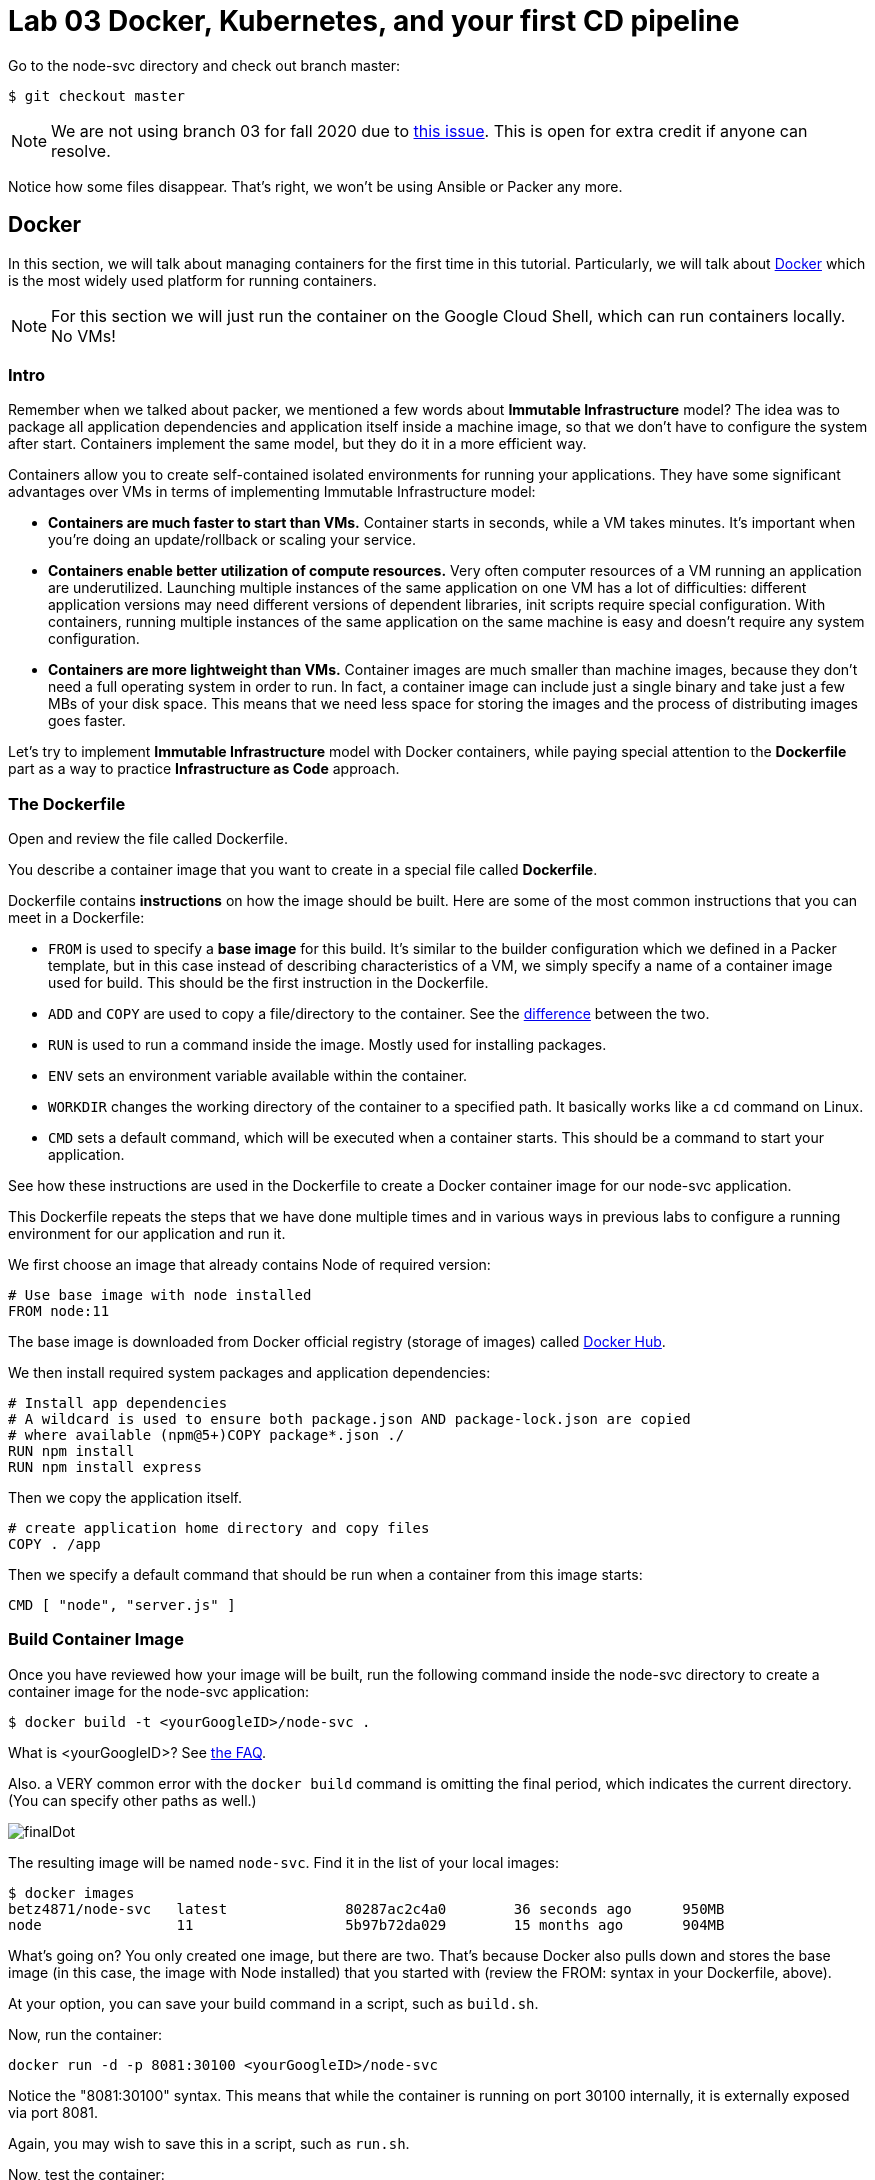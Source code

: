 :linkattrs:

= Lab 03 Docker, Kubernetes, and your first CD pipeline

Go to the node-svc directory and check out branch master: 

[source,bash]
----
$ git checkout master
----

NOTE: We are not using branch 03 for fall 2020 due to https://github.com/dm-academy/node-svc/issues/24[this issue]. This is open for extra credit if anyone can resolve.

Notice how some files disappear. That's right, we won't be using Ansible or Packer any more.

== Docker

In this section, we will talk about managing containers for the first time in this tutorial. Particularly, we will talk about https://www.docker.com/what-docker[Docker] which is the most widely used platform for running containers.

NOTE: For this section we will just run the container on the Google Cloud Shell, which can run containers locally. No VMs!

=== Intro

Remember when we talked about packer, we mentioned a few words about *Immutable Infrastructure* model? The idea was to package all application dependencies and application itself inside a machine image, so that we don't have to configure the system after start. Containers implement the same model, but they do it in a more efficient way.

Containers allow you to create self-contained isolated environments for running your applications. They have some significant advantages over VMs in terms of implementing Immutable Infrastructure model:

* *Containers are much faster to start than VMs.* Container starts in seconds, while a VM takes minutes. It's important when you're doing an update/rollback or scaling your service.
* *Containers enable better utilization of compute resources.* Very often computer resources of a VM running an application are underutilized. Launching multiple instances of the same application on one VM has a lot of difficulties: different application versions may need different versions of dependent libraries, init scripts require special configuration. With containers, running multiple instances of the same application on the same machine is easy and doesn't require any system configuration.
* *Containers are more lightweight than VMs.* Container images are much smaller than machine images, because they don't need a full operating system in order to run. In fact, a container image can include just a single binary and take just a few MBs of your disk space. This means that we need less space for storing the images and the process of distributing images goes faster.

Let's try to implement *Immutable Infrastructure* model with Docker containers, while paying special attention to the *Dockerfile* part as a way to practice *Infrastructure as Code* approach.

=== The Dockerfile
Open and review the file called Dockerfile. 

You describe a container image that you want to create in a special file called *Dockerfile*.

Dockerfile contains *instructions* on how the image should be built. Here are some of the most common instructions that you can meet in a Dockerfile:

* `FROM` is used to specify a *base image* for this build.
It's similar to the builder configuration which we defined in a Packer template, but in this case instead of describing characteristics of a VM, we simply specify a name of a container image used for build.
This should be the first instruction in the Dockerfile.
* `ADD` and `COPY` are used to copy a file/directory to the container.
See the https://stackoverflow.com/questions/24958140/what-is-the-difference-between-the-copy-and-add-commands-in-a-dockerfile[difference] between the two.
* `RUN` is used to run a command inside the image.
Mostly used for installing packages.
* `ENV` sets an environment variable available within the container.
* `WORKDIR` changes the working directory of the container to a specified path.
It basically works like a `cd` command on Linux.
* `CMD` sets a default command, which will be executed when a container starts.
This should be a command to start your application.

See how these instructions are used in the Dockerfile to create a Docker container image for our node-svc application.

This Dockerfile repeats the steps that we have done multiple times and in various ways in previous labs to configure a running environment for our application and run it.

We first choose an image that already contains Node of required version:

----
# Use base image with node installed
FROM node:11
----

The base image is downloaded from Docker official registry (storage of images) called https://hub.docker.com/[Docker Hub].

We then install required system packages and application dependencies:

----
# Install app dependencies
# A wildcard is used to ensure both package.json AND package-lock.json are copied
# where available (npm@5+)COPY package*.json ./
RUN npm install
RUN npm install express
----

Then we copy the application itself.

----
# create application home directory and copy files
COPY . /app
----

Then we specify a default command that should be run when a container from this image starts:

----
CMD [ "node", "server.js" ]
----

=== Build Container Image

Once you have reviewed how your image will be built, run the following command inside the node-svc directory to create a container image for the node-svc application:

[source,bash]
----
$ docker build -t <yourGoogleID>/node-svc .
----

What is <yourGoogleID>? See https://github.com/dm-academy/dp-course/blob/master/faq/faq.adoc[the FAQ]. 

Also. a VERY common error with the `docker build` command is omitting the final period, which indicates the current directory. (You can specify other paths as well.)

image:images/finalDot.png[]

The resulting image will be named `node-svc`.
Find it in the list of your local images:

[source,bash]
----
$ docker images 
betz4871/node-svc   latest              80287ac2c4a0        36 seconds ago      950MB
node                11                  5b97b72da029        15 months ago       904MB
----

What's going on? You only created one image, but there are two. That's because Docker also pulls down and stores the base image (in this case, the image with Node installed) that you started with (review the FROM: syntax in your Dockerfile, above).

At your option, you can save your build command in a script, such as `build.sh`.

Now, run the container:

[source,bash]
----
docker run -d -p 8081:30100 <yourGoogleID>/node-svc
----

Notice the "8081:30100" syntax. This means that while the container is running on port 30100 internally, it is externally exposed via port 8081.

Again, you may wish to save this in a script, such as `run.sh`.

Now, test the container:

[source,bash]
----
$ curl localhost:8081
{"action":"GET","arrTimeStamp":["172.18.0.1 Sun Sep 06 2020 20:32:50 GMT+0000 (Coordinated Universal Time)"]}
----

Again, you may wish to save this in a script, such as `test.sh`.

Take a screen shot of your docker run and curl commands with output. Paste into a new Word document for final submission. 

=== Push container image to Google Container Registry and re-run

Right now, your image is https://www.freecodecamp.org/news/where-are-docker-images-stored-docker-container-paths-explained/[stored locally], in /var/lib/docker. This directory is cleaned out every time your Google Cloud Shell goes to sleep. 

A better practice is storing images in a dedicated container registry. The https://hub.docker.com/[Docker Hub] is a well known registry, but for convenience (and to minimize the logins you have to manage) we will store the image in the https://cloud.google.com/container-registry/[Google Container Registry]. 

IMPORTANT: In the below section, you MUST be clear on the difference between your Google ID and your Google project.  See https://github.com/dm-academy/dp-course/blob/master/faq/faq.adoc[the FAQ]!

To store an image in the Google Cloud Registry, we need to "tag" it, which in this case is more like a complete renaming.

Example: 

[source,bash]
----
$ docker tag [SOURCE_IMAGE] [HOSTNAME]/[PROJECT-ID]/[IMAGE]:TAG
$ docker push [HOSTNAME]/[PROJECT-ID]/[IMAGE]:TAG
----

We are going to now explore some environment variables to make this easier. If you type the command `env`, you will see a number of useful values. Read through them until you find your Google ID and Google Project ID. They are named LOGNAME and GOOGLE_CLOUD_PROJECT. You can access them in any command by prefacing them with `$`:

We also as the actual tag are going to indicate v1, for "version 1". 

[source,bash]
----
$ docker tag $LOGNAME/node-svc gcr.io/$GOOGLE_CLOUD_PROJECT/node-svc:v1
$ docker push gcr.io/$GOOGLE_CLOUD_PROJECT/node-svc:v1
----

NOTE: This is your Google _Project_, not your Google ID that you used above. 

Notice that you can run directly: 

`$ docker run -d -p 8081:30100 gcr.io/<your Google ID>/node-svc:v1`

Having a current container image in the Google Container Registry is a prerequisite for the next section. 

=== Conclusion

In this section, you adopted containers for running your application. This is a different type of technology from what we used to deal with in the previous sections. Nevertheless, we use Infrastructure as Code approach here, too.

We describe the configuration of our container image in a Dockerfile using Dockerfile's syntax. We then save that Dockerfile in our application repository. This way we can build the application image consistently across any environments.

Destroy the current playground before moving on to the next section, through `docker ps`, `docker kill`, `docker images`, and `docker rmi`. In the example below, the container is named "beautiful_pascal". Yours will be different (and you may have multiple). Follow the example, substituting yours.

Take a screen shot of your cleanup. Paste into the Word document for final submission. 


[source,bash]
----
$ docker ps
CONTAINER ID        IMAGE                      COMMAND                  CREATED             STATUS              PORTS                    NAMES
64e60b7b0c81        <your google id>/node-svc   "docker-entrypoint.s…"   10 minutes ago      Up 10 minutes       0.0.0.0:8081->30100/tcp   beautiful_pascal
$ docker kill beautiful_pascal
beautiful_pascal
$ docker images       # returns list of your images
REPOSITORY          TAG                 IMAGE ID            CREATED             SIZE
<your goodl ID>/node-svc   latest              1faeead4d120        15 seconds ago      1.18GB
node                11                  5b97b72da029        15 months ago       904MB
$ docker rmi <your google ID>/node-svc -f
<your google ID>:node-svc$ docker rmi <your google ID>/node-svc:latest
Untagged: <your google ID>/node-svc:latest
Deleted: sha256:1faeead4d120bc99b2affe9881a9d12729b51e144df7480bfd1ace28cee55991
....
<your google ID>:node-svc$ docker images
REPOSITORY          TAG                 IMAGE ID            CREATED             SIZE
node                11                  5b97b72da029        15 months ago       904MB
<your google ID>:node-svc$ docker rmi node:11
Untagged: node:11
Untagged: node@sha256:67ca28addce8ae818b144114a9376a6603aba09069b7313618d37b38584abba1
Deleted: sha256:5b97b72da029a1d482315e3fbefef743b6bdcfb3bebbadab562111d42ba7457c

----

== Kubernetes

In the previous section, we learned how to run Docker containers locally. Running containers at scale is quite different and a special class of tools, known as *orchestrators*, are used for that task.

In this section, we'll take a look at the most popular Open Source orchestration platform called https://kubernetes.io/[Kubernetes] and see how it implements Infrastructure as Code model.

=== Intro

We used Docker to consistently create container infrastructure on one machine (our local machine). However, our production environment may include tens or hundreds of VMs to have enough capacity to provide service to a large number of users. What do you do in that case?

Questions arise as to:

* how to load balance containerized applications?
* how to perform container health checks and ensure the required number of containers is running?
* how can containers communicate securely?

The world of containers is very different from the world of virtual machines and needs a special platform for management.

Kubernetes is the most widely used orchestration platform for running and managing containers at scale. It solves the common problems (some of which we've mentioned above) related to running containers on multiple hosts. And we'll see in this section that it uses the Infrastructure as Code approach to managing container infrastructure.

Let's try to run our `node-svc` application on a Kubernetes cluster.

=== Describe Kubernetes cluster in Terraform

We'll use https://cloud.google.com/kubernetes-engine/[Google Kubernetes Engine] (GKE) service to deploy a Kubernetes cluster of 3 nodes. We'll describe a Kubernetes cluster using Terraform so that we can manage it through code.

Review these three files, which have changed since Lab 02:

[source,bash]
----
providers.tf
terraform.tfvars
main.tf
----

We'll use this Terraform code to create a Kubernetes cluster.

=== Create Kubernetes Cluster

`main.tf` holds all the information about the cluster that should be created.
It's parameterized using Terraform https://www.terraform.io/intro/getting-started/variables.html[input variables] which allow you to easily change configuration parameters.

Look at the `providers.tf` file, which has a key change: 

[source,bash]
----
provider "google" {
  version = "~> 3.37.0"
  project = var.project_id
  region  = "us-central1-c"
}
----

We have changed the project to https://www.terraform.io/docs/configuration/variables.html[an input variable.] We no longer "hard code" our project ID, which should be a secret. Instead, as we see below, we "pass" the project ID on the command line

Now, run Terraform to create a Kubernetes cluster consisting of 3 nodes (VMs for running our application containers). 

[source,bash]
----
$ gcloud services enable container.googleapis.com # enable Kubernetes Engine API
$ terraform init
$ terraform apply -var "project_id=$GOOGLE_CLOUD_PROJECT" -auto-approve  # passing project on command line as environment variable.
----

Wait until Terraform finishes creation of the cluster. It can take about 3-5 minutes.

Check that the cluster is running and `kubectl` is properly configured to communicate with it by fetching cluster information:

[source,bash]
----
$ kubectl cluster-info

Kubernetes master is running at https://104.197.22.1
GLBCDefaultBackend is running at https://104.197.22.1/api/v1/namespaces/kube-system/services/default-http-backend:http/proxy
[...]
----

=== Deployment manifest

Kubernetes implements Infrastructure as Code approach to managing container infrastructure. It uses special entities called *objects* to represent the `desired state` of your cluster. With objects you can describe

* What containerized applications are running (and on which nodes)
* The compute resources available to those applications
* The policies around how those applications behave, such as restart policies, upgrades, and fault-tolerance

By creating an object, you're effectively telling the Kubernetes system what you want your cluster's workload to look like; this is your cluster's *desired state*.
Kubernetes then makes sure that the cluster's actual state meets the desired state described in the object.

Most of the times, you describe the object in a `.yaml` file called `manifest` and then give it to `kubectl` which in turn is responsible for relaying that information to Kubernetes via its API.

*Deployment object* represents an application running on your cluster. We'll use it to run containers of our applications.

Review the `deployments.yaml` file. 

In this file we describe two `Deployment objects` which define what application containers and in what quantity should be run. The Deployment objects have the same structure so I'll briefly go over only one of them.

Each Kubernetes object has 4 required fields:

* `apiVersion` - Which version of the Kubernetes API you're using to create this object. You'll need to change that if you're using Kubernetes API version different than 1.7 as in this example.
* `kind` - What kind of object you want to create. In this case we create a Deployment object.
* `metadata` - Data that helps uniquely identify the object. In this example, we give the deployment object a name according to the name of an application it's used to run.
* `spec` - describes the `desired state` for the object. `Spec` configuration will differ from object to object, because different objects are used for different purposes.

In the Deployment object's spec we specify, how many `replicas` (instances of the same application) we want to run and what those applications are (`selector`)

[source,yml]
----
spec:
  replicas: 5
  selector:
    matchlabels:
      app: node-svc
----

In our case, we specify that we want to be running 5 instances of applications that have a lable `app=node-svc`.
*labels* are used to give identifying attributes to Kubernetes objects and can be then used by *label selectors* for objects selection.

We also specify a `Pod template` in the spec configuration. *Pods* are lower level objects than Deployments and are used to run only `a single instance of application`.
In most cases, Pod is equal to a container, although you can run multiple containers in a single Pod.

The `Pod template` which is a Pod object's definition nested inside the Deployment object.
It has the required object fields such as `metadata` and `spec`, but it doesn't have `apiVersion` and `kind` fields as those would be redundant in this case.
When we create a Deployment object, the Pod object(s) will be created as well. The number of Pods will be equal to the number of `replicas` specified. The Deployment object ensures that the right number of Pods (`replicas`) is always running.

In the Pod object definition (`Pod template`) we specify container information such as a container image name, a container name, which is used by Kubernetes to run the application. We also add labels to identify what application this Pod object is used to run, this label value is then used by the `selector` field in the Deployment object to select the right Pod object.

[source,yaml]
----
  template:
    metadata:
      labels:
        app: node-svc
    spec:
      containers:
      - name: node-svc
        image: gcr.io/<your Google ID>/node-svc:v1
----

Unfortunately, you cannot include an environment variable in YAML. So you have to alter the file.

The container image will be downloaded from the https://cloud.google.com/container-registry/[Google Container Registry] (this is the one we tagged and uploaded as v1 in the previous section).

=== Create Deployment Objects

IMPORTANT: It's strongly recommended to create your own "my-deployments.yaml" file so that you don't lose work if the course repository is updated.

Create your own `my-deployments.yaml` and open it in `nano`:

[source,bash]
----
$ cp deployments.yaml my-deployments.yaml
$ nano my-deployments.yaml
----

Change the Google project ID on the "image" line to match your Google project id (the full path should match the Docker tagged image at the end of the previous section in this lab).

Then, run a kubectl command to create Deployment objects inside your Kubernetes cluster (make sure to provide the correct path to the manifest file):

[source,bash]
----
$ kubectl apply -f my-deployments.yaml
----
It can take 5 minutes or more for the pods to be fully activated. Take a quick break, and then check the deployments and pods that have been created:

*Pods at start:*

[source,bash]
----
$ kubectl get deploy
NAME                  READY   UP-TO-DATE   AVAILABLE   AGE
node-svc-deployment   0/5     5            0           51s
$ kubectl get pods
NAME                                   READY   STATUS              RESTARTS   AGE
node-svc-deployment-547f9d4c7f-45zqv   0/1     ContainerCreating   0          59s
node-svc-deployment-547f9d4c7f-58brr   0/1     ContainerCreating   0          59s
node-svc-deployment-547f9d4c7f-b5kjz   0/1     ContainerCreating   0          59s
node-svc-deployment-547f9d4c7f-l9m7m   0/1     ContainerCreating   0          59s
node-svc-deployment-547f9d4c7f-mrg6m   0/1     ContainerCreating   0          59s
----

*Pods still creating:*

[source,bash]
----
$ kubectl get deploy
NAME                  READY   UP-TO-DATE   AVAILABLE   AGE
node-svc-deployment   2/5     5            2           51s
$ kubectl get pods
NAME                                   READY   STATUS              RESTARTS   AGE
node-svc-deployment-547f9d4c7f-45zqv   1/1     Running             0          59s
node-svc-deployment-547f9d4c7f-58brr   0/1     ContainerCreating   0          59s
node-svc-deployment-547f9d4c7f-b5kjz   1/1     Running             0          59s
node-svc-deployment-547f9d4c7f-l9m7m   0/1     ContainerCreating   0          59s
node-svc-deployment-547f9d4c7f-mrg6m   0/1     ContainerCreating   0          59s
----

*All pods ready*
[source,bash]
----
$ kubectl get deploy
NAME                  READY   UP-TO-DATE   AVAILABLE   AGE
node-svc-deployment   5/5     5            5           4m1s
$ kubectl get pods
NAME                                   READY   STATUS              RESTARTS   AGE
node-svc-deployment-7ff4459995-4zxcv   1/1     Running             0          4m3s
node-svc-deployment-7ff4459995-5dmtq   1/1     Running             0          4m3s
node-svc-deployment-7ff4459995-l8bch   1/1     Running             0          4m3s
node-svc-deployment-7ff4459995-m6p67   1/1     Running             0          4m3s
node-svc-deployment-7ff4459995-s7nsb   1/1     Running             0          4m3s
----

=== Service manifests

Running applications at scale means running _multiple containers spread across multiple VMs_. This gives rise to questions such as: 

* How do we load balance between all of these application containers?
* How do we provide a single entry point for the application so that we could connect to it via that entry point instead of connecting to a particular container?

These questions are addressed by the *Service* object in Kubernetes. A Service is an abstraction which you can use to logically group containers (Pods) running in you cluster, that all provide the same functionality.

When a Service object is created, it is assigned a unique IP address called `clusterIP` (a single entry point for our application). Other Pods can then be configured to talk to the Service, and the Service will load balance the requests to containers (Pods) that are members of that Service.

So we create a Service for the node-svc applications.

Review the file called `services.yaml` inside `node-svc` directory with the following content:

[source,yaml]
----
apiVersion: v1
kind: Service
metadata:
  name: node-svc-public
spec:
  type: NodePort
  selector:
    app: node-svc
  ports:
  - protocol: TCP
    port: 30100
    targetPort: 30100
    nodePort: 30100
----

In this manifest, we describe the node-svc object.

You should be already familiar with the general object structure, so I'll just go over the `spec` field which defines the desired state of the object.

The `node-svc` Service has a NodePort type:

[source,yaml]
----
spec:
  type: NodePort
----

This type of Service makes the Service accessible on each Node's IP at a static port (NodePort). We use this type to be able to contact the `node-svc` application later from outside the cluster.

`selector` field is used to identify a set of Pods to which to route packets that the Service receives.
In this case, Pods that have a label `app=node-svc` will become part of this Service.

[source,yaml]
----
  selector:
    app: node-svc
----

The `ports` section specifies the port mapping between a Service and Pods that are part of this Service and also contains definition of a node port number (`nodePort`) which we will use to reach the Service from outside the cluster.

[source,yaml]
----
  ports:
  - protocol: TCP
    port: 30100
    targetPort: 30100
    nodePort: 30100
----

The requests that come to any of your cluster nodes' public IP addresses on the specified `nodePort` will be routed to the `node-svc` Service cluster-internal IP address. The Service, which is listening on port 30100 (`port`) and is accessible within the cluster on this port, will then route the packets to the `targetPort` on one of the Pods which is part of this Service.

For simplcity, we have used the same port for all three, but they may all differ.

=== Create Service Objects

Run a kubectl command to create Service objects inside your Kubernetes cluster (make sure to provide the correct path to the manifest file):

[source,bash]
----
$ kubectl apply -f services.yaml
----

Check that the services have been created:

[source,bash]
----
$ kubectl get svc
NAME              TYPE        CLUSTER-IP     EXTERNAL-IP   PORT(S)           AGE
kubernetes        ClusterIP   10.3.240.1     <none>        443/TCP           11m
node-svc-public   NodePort    10.3.245.179   <none>        30100:30100/TCP   7s
----

(The IP addresses will be different for yours.)

=== Access Application

Because we used `NodePort` type of service for the `node-svc` service, our application should accessible to us on the IP address of any of our cluster nodes.

NOTE: It may take up to 3 minutes for Kubernetes to launch your containers.   

Get a list of IP addresses of your cluster nodes:

[source,bash]
----
$ gcloud --format="value(networkInterfaces[0].accessConfigs[0].natIP)" compute instances list --filter="tags.items=node-svc-k8s"
----

Use any of your nodes public IP addresses and the node port `30100` which we specified in the service object definition to reach the `node-svc` application by issuing the appropriate curl command:

$ curl <cluster IP>:30100

At this time, do not try a higher number (e.g. <cluster IP>:30100/2)

NOTE: As of Oct 2020, there seems to be an issue with accessing the cluster from external IP addresses (eg via your browser) despite the existence of the "node-port-range" firewall rule. Extra credit for helping on this. 

Take a screenshot of the results and submit to the lab assignment. 


=== Conclusion

In this section, we learned about Kubernetes - a popular orchestration platform which simplifies the process of running containers at scale. We saw how it implements the Infrastructure as Code approach in the form of `objects` and `manifests` which allow you to describe in code the desired state of your container infrastructure which spans a cluster of VMs.


== Updating the service: towards a true pipeline

In the last section, we were able to access the application's main URL. Also, at this point /0  is working .... but /1, /3, /30 etc are not. We need to: 

* figure out what's wrong
* update server.js
* test it locally (either directly or as a container)
* rebuild the container
* push it to the Google Container Registry
* tell Kubernetes to re-apply the deployment. 

You'll quickly realize this is a set of often repeated actions. We're now ready for continuous delivery (to be continued...)

Next up: 

* Break/fix analysis
* Code commenting
* Automated testing
* Mutiple environments
* Continuous delivery pipeline
* Collaboration using Github

=== Break/fix analysis
It's one thing to fix code that you're developing on your workstation. It's another thing entirely to fix code that is breaking in production. In this case, you have a service that worked fine on both VMs and Docker, but is ony partially functional in Kubernetes. 

The first question you should always ask in this situation: what do the logs say? 

First, what is a log? It is a record of what the system is doing. Remember stdout and stderr from your Unix tutorial? (Review them if you don't.) These output streams are usually being monitored and recorded when software is deployed and started in a running system. Kubernetes is no exception. 

The simplest way to get Kubernetes logs is as follows. First, try the command once more: 

`$ curl <cluster IP>:30100/3`

It should hang; hit ctrl-c. Repeat a few more times, so that the first pod is likely to see the error.

Google Cloud has extensive monitoring. From the left top "hamburger" (the three lines) to the left of "Google Cloud Platform," select "Operations|Monitoring|Logs Explorer":

image:images/svcMonitoring.png[]

You should see something like this: 

image:images/monitoring1.png[]

Click on "Kubernetes Container" (circled), you should see something like:

image:images/monitoring2.png[]

You're now seeing the combination of stderr and stdout for your containers. Look at the orange !! warnings. What are they saying? 

In particular, we are interested in the errors that start with "UnhandledPromiseRejectionWarning..." We see some calls to IP addresses that seem to be timing out (ETIMEDOUT error). Look in your source code for server.js. Does that IP address seem to be there somewhere? Like Line 5?

This is an example of a hard-coded value that is now breaking. We could replace it with a current cluster IP address, but then we have to just keep updating the code every time. Clearly, there should be a better way. Fortunately there is a simple fix, we just need to uncomment the appropriate line in server.js. Review it and do so. 

Then, using the techniques you learned above, build a new version of the container tagged :v2, push it to GCR, update my-deployments.yaml, apply it to the cluster, and verify that you can now curl using higher numbers. 


== Automating the delivery pipeline

Now that we have a working application that can be deployed to Kubernetes, we can automate the delivery pipeline. It's now time to start using Github Actions so that we can easily move changes into the cluster, without having to execute a lot of commands. 

We'll start with automated testing. As discussed in the DPBoK, we are continually evolving our systems, and as we make changes, we need the systems to keep their existing functionality.


=== Automated testing

In the node-svc directory there is a `test` directory, with a file in it called `test.js`. Have a look at it. It is a very basic automated test that checks that `server.js` operates and successfully responds to a simple GET. 

You can run the test by simply typing `npm test`. Try it.

NOTE: If you have issues, you may need to perform `npm install`.

=== Continuous delivery 

In your directory, you will also find a directory called `.github,` with a subdirectory `workflows` and a file `GKE.yml`. The file is a Github Actions script. Have a look at it. It's a basic pipeline, including: 

* testing the application
* building the Docker image
* pushing the Docker image to the Google Container Registry (GCR). 
* deploying from the GCR to Kubernetes

Your final task for this lab is to configure your Github repository to run the pipeline. 

Go to the "Actions" tab in your fork of the node-svc repository and enable your workflows: 

image:images/enableActions.png[]


Next, see https://github.com/GoogleCloudPlatform/github-actions/tree/master/example-workflows/gke[this page.]

As the page indicates, you need to enable the appropriate APIs, create a service account, download the JSON service account key and configure the appropriate secrets in the repository Settings:

* GKE_PROJECT
* GKE_SA_KEY

NOTE: Keep the service account key in a secure location, such as a password manager. It is equivalent to an ssh private key. Once you put it into Github, you cannot retrieve it. 

Once you have this configured, the pipeline should run whenever you make a change to server.js and push it to your Github repo (a local change isn't sufficient). Try changing the output of `app.get('/0?'..` as suggested in the code comments.

=== Submitting evidence

Take a screenshot of the pipeline page showing that it has successfully run all steps, and a screen shot showing a /20 or greater call to the microservices running on the Kubernetes cluster. 

=== Destroy the cluster

To destroy the Kubernetes cluster, run the following command inside `kubernetes/terraform` directory:

[source,bash]
----
$ ~/bin/terraform destroy
----


